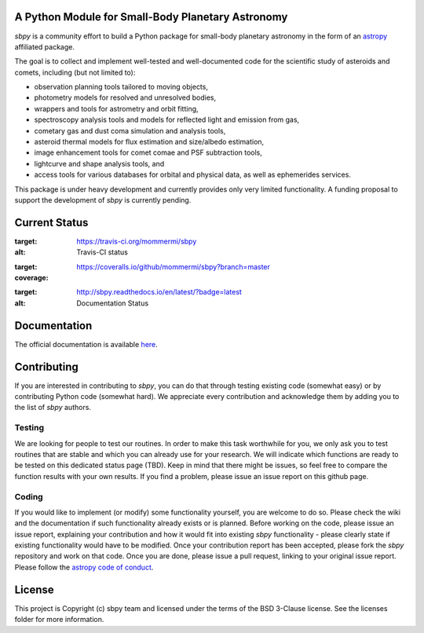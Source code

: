 A Python Module for Small-Body Planetary Astronomy
--------------------------------------------------

.. image:: http://img.shields.io/badge/powered%20by-AstroPy-orange.svg?style=flat
    :target: http://www.astropy.org
    :alt: Powered by Astropy Badge

	  
`sbpy` is a community effort to build a Python package for small-body
planetary astronomy in the form of an `astropy`_ affiliated package.

The goal is to collect and implement well-tested and well-documented
code for the scientific study of asteroids and comets, including (but
not limited to):

* observation planning tools tailored to moving objects,
* photometry models for resolved and unresolved bodies,
* wrappers and tools for astrometry and orbit fitting,
* spectroscopy analysis tools and models for reflected light and emission
  from gas,
* cometary gas and dust coma simulation and analysis tools,
* asteroid thermal models for flux estimation and size/albedo estimation,
* image enhancement tools for comet comae and PSF subtraction tools,
* lightcurve and shape analysis tools, and
* access tools for various databases for orbital and physical data, as well as
  ephemerides services.


This package is under heavy development and currently provides only
very limited functionality. A funding proposal to support the
development of `sbpy` is currently pending.


Current Status
--------------

.. image:: https://travis-ci.org/mommermi/sbpy.svg?branch=master
:target: https://travis-ci.org/mommermi/sbpy
:alt: Travis-CI status

.. image:: https://coveralls.io/repos/github/mommermi/sbpy/badge.svg?branch=master
:target: https://coveralls.io/github/mommermi/sbpy?branch=master
:coverage:
	 
.. image:: https://readthedocs.org/projects/sbpy/badge/?version=latest
:target: http://sbpy.readthedocs.io/en/latest/?badge=latest
:alt: Documentation Status
      

Documentation
-------------

The official documentation is available `here`_.


Contributing
------------

If you are interested in contributing to `sbpy`, you can do that
through testing existing code (somewhat easy) or by contributing
Python code (somewhat hard). We appreciate every contribution and
acknowledge them by adding you to the list of `sbpy` authors.

Testing
~~~~~~~

We are looking for people to test our routines. In order to make this
task worthwhile for you, we only ask you to test routines that are
stable and which you can already use for your research. We will
indicate which functions are ready to be tested on this dedicated
status page (TBD). Keep in mind that there might be issues, so feel free
to compare the function results with your own results. If you find a
problem, please issue an issue report on this github page.

Coding
~~~~~~

If you would like to implement (or modify) some functionality
yourself, you are welcome to do so. Please check the wiki and the
documentation if such functionality already exists or is
planned. Before working on the code, please issue an issue report,
explaining your contribution and how it would fit into existing `sbpy`
functionality - please clearly state if existing functionality would
have to be modified. Once your contribution report has been accepted,
please fork the `sbpy` repository and work on that code. Once you are
done, please issue a pull request, linking to your original issue
report. Please follow the `astropy code of conduct`_.

	 

License
-------

This project is Copyright (c) sbpy team and licensed under the terms of the BSD 3-Clause license. See the licenses folder for more information.


.. _astropy: http://www.astropy.org/
.. _here: http://sbpy.readthedocs.io/en/latest/
.. _astropy code of conduct: http://docs.astropy.org/en/latest/development/codeguide.html
